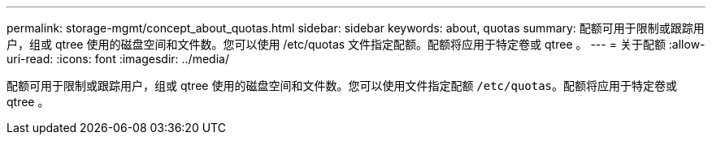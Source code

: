 ---
permalink: storage-mgmt/concept_about_quotas.html 
sidebar: sidebar 
keywords: about, quotas 
summary: 配额可用于限制或跟踪用户，组或 qtree 使用的磁盘空间和文件数。您可以使用 /etc/quotas 文件指定配额。配额将应用于特定卷或 qtree 。 
---
= 关于配额
:allow-uri-read: 
:icons: font
:imagesdir: ../media/


[role="lead"]
配额可用于限制或跟踪用户，组或 qtree 使用的磁盘空间和文件数。您可以使用文件指定配额 `/etc/quotas`。配额将应用于特定卷或 qtree 。
